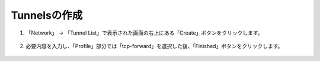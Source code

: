 Tunnelsの作成
======================================

1. 「Network」 → 「Tunnel List」で表示された画面の右上にある「Create」ボタンをクリックします。


.. figure:: images/Picture1.png
   :scale: 50%
   :align: center



2. 必要内容を入力し、「Profile」部分では「tcp-forward」を選択した後、「Finished」ボタンをクリックします。

.. figure:: images/Picture2.png
   :scale: 50%
   :align: center


